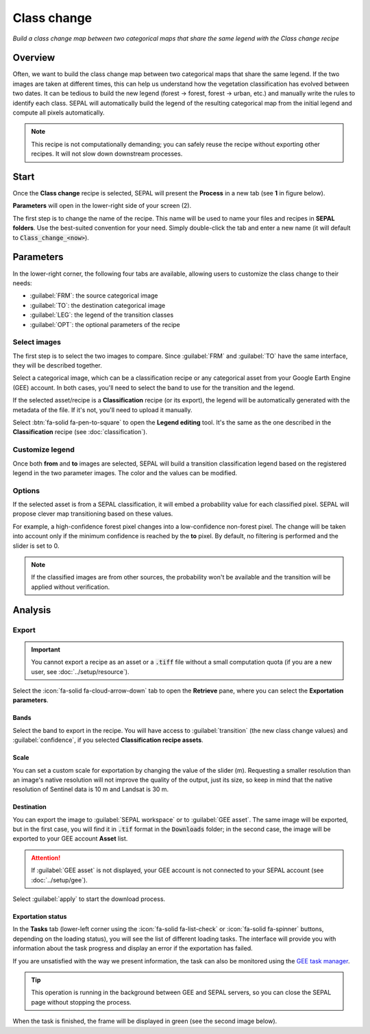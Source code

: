 Class change
============
*Build a class change map between two categorical maps that share the same legend with the Class change recipe*

Overview
--------

Often, we want to build the class change map between two categorical maps that share the same legend. If the two images are taken at different times, this can help us understand how the vegetation classification has evolved between two dates. It can be tedious to build the new legend (forest -> forest, forest -> urban, etc.) and manually write the rules to identify each class. SEPAL will automatically build the legend of the resulting categorical map from the initial legend and compute all pixels automatically.

.. note::

    This recipe is not computationally demanding; you can safely reuse the recipe without exporting other recipes. It will not slow down downstream processes.

Start
-----

Once the **Class change** recipe is selected, SEPAL will present the **Process** in a new tab (see **1** in figure below).

**Parameters** will open in the lower-right side of your screen (2).

.. thumbnail:: ../_images/cookbook/class_change/landing.png
    :group: recipe_class_change
    :title: The landing page of the **Class change** recipe.

The first step is to change the name of the recipe. This name will be used to name your files and recipes in **SEPAL folders**. Use the best-suited convention for your need. Simply double-click the tab and enter a new name (it will default to :code:`Class_change_<now>`).

.. thumbnail:: ../_images/cookbook/class_change/default_title.png
    :title: Class change default title
    :width: 49%

.. thumbnail:: ../_images/cookbook/class_change/title.png
    :title: Class change modified title
    :width: 49%

Parameters
----------

In the lower-right corner, the following four tabs are available, allowing users to customize the class change to their needs:

-   :guilabel:`FRM`: the source categorical image
-   :guilabel:`TO`: the destination categorical image
-   :guilabel:`LEG`: the legend of the transition classes
-   :guilabel:`OPT`: the optional parameters of the recipe

.. thumbnail:: ../_images/cookbook/class_change/parameters.png
    :group: recipe_class_change
    :title: The four tabs to set up SEPAL **Class change** recipe

Select images
^^^^^^^^^^^^^

The first step is to select the two images to compare. Since :guilabel:`FRM` and :guilabel:`TO` have the same interface, they will be described together.

Select a categorical image, which can be a classification recipe or any categorical asset from your Google Earth Engine (GEE) account. In both cases, you'll need to select the band to use for the transition and the legend.

If the selected asset/recipe is a **Classification** recipe (or its export), the legend will be automatically generated with the metadata of the file. If it's not, you'll need to upload it manually. 

Select :btn:`fa-solid fa-pen-to-square` to open the **Legend editing** tool. It's the same as the one described in the **Classification** recipe (see :doc:`classification`).

.. thumbnail:: ../_images/cookbook/class_change/from.png
    :group: recipe_class_change
    :width: 49%
    :title: The **from** image selection (in this example, a **Classification** recipe forest/non-forest [FNF] for the year 2020)

.. thumbnail:: ../_images/cookbook/class_change/to.png
    :group: recipe_class_change
    :width: 49%
    :title: The **to** image selection (in this example, a **Classification** recipe forest/non-forest [FNF] for the year 2021)

Customize legend
^^^^^^^^^^^^^^^^

Once both **from** and **to** images are selected, SEPAL will build a transition classification legend based on the registered legend in the two parameter images. The color and the values can be modified.

.. thumbnail:: ../_images/cookbook/class_change/legend.png
    :group: recipe_class_change
    :title: The generated transition legend from an FNF to another FNF classification (the color has been modified)

.. thumbnail:: ../_images/cookbook/class_change/results.png
    :group: recipe_class_change
    :title: The resulting image with the transition class from 2021 to 2022

Options
^^^^^^^

If the selected asset is from a SEPAL classification, it will embed a probability value for each classified pixel. SEPAL will propose clever map transitioning based on these values.

For example, a high-confidence forest pixel changes into a low-confidence non-forest pixel. The change will be taken into account only if the minimum confidence is reached by the **to** pixel. By default, no filtering is performed and the slider is set to 0.

.. note::

    If the classified images are from other sources, the probability won't be available and the transition will be applied without verification.

.. thumbnail:: ../_images/cookbook/class_change/option.png
    :group: recipe_class_change
    :title: The confidence option of the transition evaluation

Analysis
--------

Export
^^^^^^

.. important::

    You cannot export a recipe as an asset or a :code:`.tiff` file without a small computation quota (if you are a new user, see :doc:`../setup/resource`).

Select the :icon:`fa-solid fa-cloud-arrow-down` tab to open the **Retrieve** pane, where you can select the **Exportation parameters**.

.. thumbnail:: ../_images/cookbook/class_change/export.png
    :title: The last pane of the **Class change** recipe: the exportation
    :group: recipe_class_change


Bands
"""""

Select the band to export in the recipe. You will have access to :guilabel:`transition` (the new class change values) and :guilabel:`confidence`, if you selected **Classification recipe assets**.

Scale
"""""

You can set a custom scale for exportation by changing the value of the slider (m). Requesting a smaller resolution than an image's native resolution will not improve the quality of the output, just its size, so keep in mind that the native resolution of Sentinel data is 10 m and Landsat is 30 m.

Destination
"""""""""""

You can export the image to :guilabel:`SEPAL workspace` or to :guilabel:`GEE asset`. The same image will be exported, but in the first case, you will find it in :code:`.tif` format in the :code:`Downloads` folder; in the second case, the image will be exported to your GEE account **Asset** list.

.. attention::

    If :guilabel:`GEE asset` is not displayed, your GEE account is not connected to your SEPAL account (see :doc:`../setup/gee`).

Select :guilabel:`apply` to start the download process.

Exportation status
""""""""""""""""""

In the **Tasks** tab (lower-left corner using the :icon:`fa-solid fa-list-check` or :icon:`fa-solid fa-spinner` buttons, depending on the loading status), you will see the list of different loading tasks. The interface will provide you with information about the task progress and display an error if the exportation has failed.

If you are unsatisfied with the way we present information, the task can also be monitored using the `GEE task manager <https://code.earthengine.google.com/tasks>`__.

.. tip::

    This operation is running in the background between GEE and SEPAL servers, so you can close the SEPAL page without stopping the process.

When the task is finished, the frame will be displayed in green (see the second image below).

.. thumbnail:: ../_images/cookbook/class_change/download.png
    :width: 49%
    :title: Evolution of the downloading process of the recipe displayed in the **Task manager** of SEPAL
    :group: recipe_class_change

.. thumbnail:: ../_images/cookbook/class_change/download_complete.png
    :width: 49%
    :title: Completed downloading process of the recipe displayed in the **Task manager** of SEPAL
    :group: recipe_class_change
